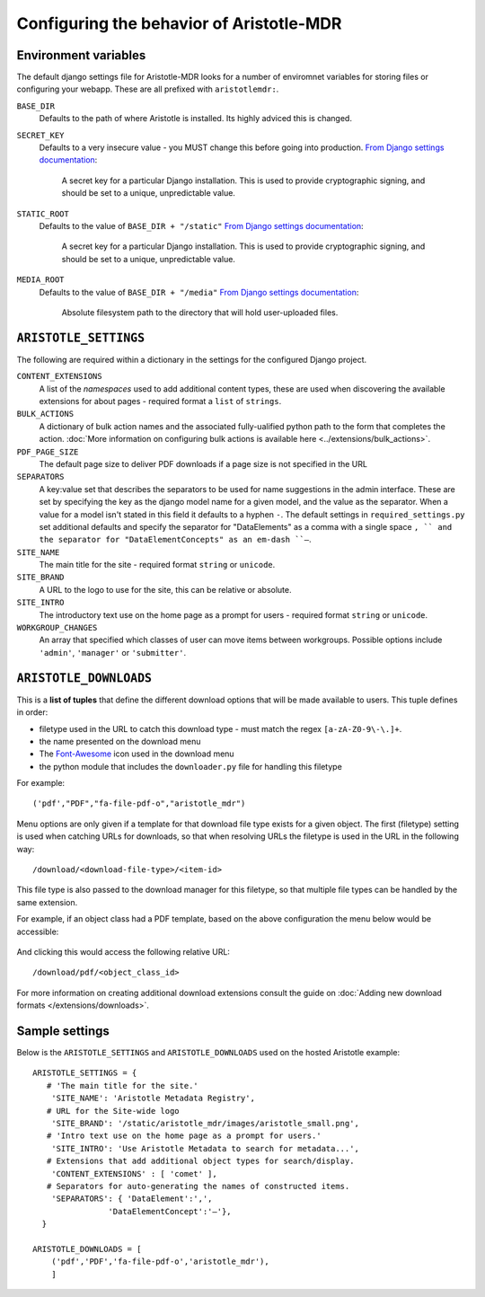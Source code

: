 Configuring the behavior of Aristotle-MDR
=========================================

Environment variables
---------------------

The default django settings file for Aristotle-MDR looks for a number of enviromnet variables for
storing files or configuring your webapp. These are all prefixed with ``aristotlemdr:``.

``BASE_DIR``
    Defaults to the path of where Aristotle is installed. Its highly adviced this is changed.
``SECRET_KEY``
    Defaults to a very insecure value - you MUST change this before going into production.
    `From Django settings documentation <https://docs.djangoproject.com/en/1.8/ref/settings/#std:setting-SECRET_KEY>`_:
    
        A secret key for a particular Django installation. This is used to provide cryptographic signing,
        and should be set to a unique, unpredictable value.
``STATIC_ROOT``
    Defaults to the value of ``BASE_DIR + "/static"``
    `From Django settings documentation <https://docs.djangoproject.com/en/1.8/ref/settings/#std:setting-STATIC_ROOT>`_:
    
        A secret key for a particular Django installation. This is used to provide cryptographic signing,
        and should be set to a unique, unpredictable value.
``MEDIA_ROOT``
    Defaults to the value of ``BASE_DIR + "/media"``
    `From Django settings documentation <https://docs.djangoproject.com/en/1.8/ref/settings/#std:setting-MEDIA_ROOT>`_:
    
        Absolute filesystem path to the directory that will hold user-uploaded files.


``ARISTOTLE_SETTINGS``
----------------------

The following are required within a dictionary in the settings for the configured Django project.

``CONTENT_EXTENSIONS``
    A list of the *namespaces* used to add additional content types,
    these are used when discovering the available extensions for about pages -
    required format a ``list`` of ``strings``.
``BULK_ACTIONS``
    A dictionary of bulk action names and the associated fully-ualified python 
    path to the form that completes the action. :doc:`More information on configuring 
    bulk actions is available here <../extensions/bulk_actions>`.
``PDF_PAGE_SIZE``
    The default page size to deliver PDF downloads if a page size is not specified in the URL
``SEPARATORS``
    A key:value set that describes the separators to be used for name suggestions in the
    admin interface. These are set by specifying the key as the django model name for
    a given model, and the value as the separator.
    When a value for a model isn't stated in this field it defaults to a hyphen ``-``.
    The default settings in ``required_settings.py`` set additional defaults and
    specify the separator for "DataElements" as a comma with a single space ``, ``
    and the separator for "DataElementConcepts" as an em-dash ``–``.
``SITE_NAME``
    The main title for the site - required format ``string`` or ``unicode``.
``SITE_BRAND``
    A URL to the logo to use for the site, this can be relative or absolute.
``SITE_INTRO``
    The introductory text use on the home page as a prompt for users -
    required format ``string`` or ``unicode``.
``WORKGROUP_CHANGES``
    An array that specified which classes of user can move items between workgroups.
    Possible options include ``'admin'``, ``'manager'`` or ``'submitter'``.

``ARISTOTLE_DOWNLOADS``
-----------------------
This is a **list of tuples** that define the different download options that will
be made available to users. This tuple defines in order:

* filetype used in the URL to catch this download type - must match the regex ``[a-zA-Z0-9\-\.]+``.
* the name presented on the download menu
* The `Font-Awesome <http://fortawesome.github.io/Font-Awesome/icons/#file-type>`_ icon used in the download menu
* the python module that includes the ``downloader.py`` file for handling this filetype

For example::

    ('pdf',"PDF","fa-file-pdf-o","aristotle_mdr")

Menu options are only given if a template for that download file type exists for
a given object. The first (filetype) setting is used when catching URLs for downloads, so that
when resolving URLs the filetype is used in the URL in the following way::

    /download/<download-file-type>/<item-id>

This file type is also passed to the download manager for this filetype, so that multiple
file types can be handled by the same extension.

For example, if an object class had a PDF template, based on the above
configuration the menu below would be accessible:

 .. image:: /_static/download_menu.png
    :alt: An example download menu with one option for a PDF download link.

And clicking this would access the following relative URL::

    /download/pdf/<object_class_id>

For more information on creating additional download extensions consult the guide on
:doc:`Adding new download formats </extensions/downloads>`.

Sample settings
---------------

Below is the ``ARISTOTLE_SETTINGS`` and ``ARISTOTLE_DOWNLOADS`` used on the hosted
Aristotle example::

    ARISTOTLE_SETTINGS = {
       # 'The main title for the site.'
        'SITE_NAME': 'Aristotle Metadata Registry',
       # URL for the Site-wide logo
        'SITE_BRAND': '/static/aristotle_mdr/images/aristotle_small.png',
       # 'Intro text use on the home page as a prompt for users.'
        'SITE_INTRO': 'Use Aristotle Metadata to search for metadata...',
       # Extensions that add additional object types for search/display.
        'CONTENT_EXTENSIONS' : [ 'comet' ],
       # Separators for auto-generating the names of constructed items.
        'SEPARATORS': { 'DataElement':',',
                    'DataElementConcept':'–'},
      }

    ARISTOTLE_DOWNLOADS = [
        ('pdf','PDF','fa-file-pdf-o','aristotle_mdr'),
        ]
